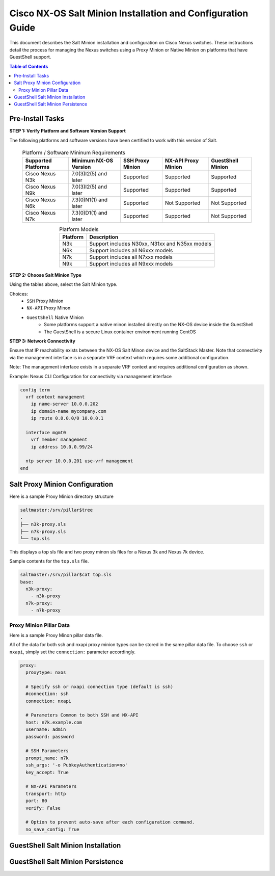 ============================================================
Cisco NX-OS Salt Minion Installation and Configuration Guide
============================================================

This document describes the Salt Minion installation and configuration on Cisco Nexus switches.  These instructions detail the process for managing the Nexus switches using a Proxy Minion or Native Minion on platforms that have GuestShell support.

.. contents:: Table of Contents

Pre-Install Tasks
=================

**STEP 1: Verify Platform and Software Version Support**

The following platforms and software versions have been certified to work with this version of Salt.

  .. table:: Platform / Software Mininum Requirements
     :widths: auto
     :align: center

     ===================  =====================  ================  ===================  =================
     Supported Platforms  Minimum NX-OS Version  SSH Proxy Minion  NX-API Proxy Minion  GuestShell Minion
     ===================  =====================  ================  ===================  =================
     Cisco Nexus N3k      7.0(3)I2(5) and later  Supported         Supported            Supported
     Cisco Nexus N9k      7.0(3)I2(5) and later  Supported         Supported            Supported
     Cisco Nexus N6k      7.3(0)N1(1) and later  Supported         Not Supported        Not Supported
     Cisco Nexus N7k      7.3(0)D1(1) and later  Supported         Supported            Not Supported
     ===================  =====================  ================  ===================  =================
   
  .. table:: Platform Models
     :widths: auto
     :align: center

     ========  ===========
     Platform  Description
     ========  ===========
     N3k       Support includes N30xx, N31xx and N35xx models
     N6k       Support includes all N6xxx models
     N7k       Support includes all N7xxx models
     N9k       Support includes all N9xxx models
     ========  ===========

**STEP 2: Choose Salt Minion Type**

Using the tables above, select the Salt Minion type.

Choices:
  * ``SSH`` Proxy Minion
  * ``NX-API`` Proxy Minon
  * ``GuestShell`` Native Minion
      * Some platforms support a native minon installed directly on the NX-OS device inside the GuestShell
      * The GuestShell is a secure Linux container environment running CentOS

**STEP 3: Network Connectivity**

Ensure that IP reachability exists between the NX-OS Salt Minon device and the SaltStack Master. Note that connectivity via the management interface is in a separate VRF context which requires some additional configuration.

Note: The management interface exists in a separate VRF context and requires additional configuration as shown.

Example: Nexus CLI Configuration for connectivity via management interface

.. code:: bash

  config term
    vrf context management
      ip name-server 10.0.0.202
      ip domain-name mycompany.com
      ip route 0.0.0.0/0 10.0.0.1

    interface mgmt0
      vrf member management
      ip address 10.0.0.99/24

    ntp server 10.0.0.201 use-vrf management
  end

Salt Proxy Minion Configuration
===============================

Here is a sample Proxy Minion directory structure

.. code:: bash

  saltmaster:/srv/pillar$tree
  .
  ├── n3k-proxy.sls
  ├── n7k-proxy.sls
  └── top.sls

This displays a top sls file and two proxy minon sls files for a Nexus 3k and Nexus 7k device.

Sample contents for the ``top.sls`` file.

.. code:: yaml

  saltmaster:/srv/pillar$cat top.sls 
  base:
    n3k-proxy:
      - n3k-proxy
    n7k-proxy:
      - n7k-proxy

Proxy Minion Pillar Data
------------------------

Here is a sample Proxy Minon pillar data file.

All of the data for both ssh and nxapi proxy minion types can be stored in the same pillar data file.  To choose ``ssh`` or ``nxapi``, simply set the ``connection:`` parameter accordingly.

.. code:: yaml

  proxy:
    proxytype: nxos
    
    # Specify ssh or nxapi connection type (default is ssh)
    #connection: ssh 
    connection: nxapi

    # Parameters Common to both SSH and NX-API
    host: n7k.example.com
    username: admin 
    password: password
    
    # SSH Parameters
    prompt_name: n7k
    ssh_args: '-o PubkeyAuthentication=no'
    key_accept: True
    
    # NX-API Parameters
    transport: http
    port: 80 
    verify: False
    
    # Option to prevent auto-save after each configuration command.
    no_save_config: True


GuestShell Salt Minion Installation
===================================

GuestShell Salt Minion Persistence
===================================

